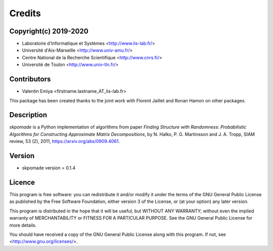 Credits
#######

Copyright(c) 2019-2020
----------------------

* Laboratoire d'Informatique et Systèmes <http://www.lis-lab.fr/>
* Université d'Aix-Marseille <http://www.univ-amu.fr/>
* Centre National de la Recherche Scientifique <http://www.cnrs.fr/>
* Université de Toulon <http://www.univ-tln.fr/>

Contributors
------------

* Valentin Emiya <firstname.lastname_AT_lis-lab.fr>

This package has been created thanks to the joint work with Florent Jaillet
and Ronan Hamon on other packages.

Description
-----------

`skpomade` is a Python implementation of algorithms from
paper *Finding Structure with Randomness: Probabilistic Algorithms for
Constructing Approximate Matrix Decompositions*, by N. Halko, P. G.
Martinsson and J. A. Tropp, SIAM review, 53 (2), 2011, https://arxiv.org/abs/0909.4061.


Version
-------

* skpomade version = 0.1.4

Licence
-------

This program is free software: you can redistribute it and/or modify
it under the terms of the GNU General Public License as published by
the Free Software Foundation, either version 3 of the License, or
(at your option) any later version.

This program is distributed in the hope that it will be useful,
but WITHOUT ANY WARRANTY; without even the implied warranty of
MERCHANTABILITY or FITNESS FOR A PARTICULAR PURPOSE.  See the
GNU General Public License for more details.

You should have received a copy of the GNU General Public License
along with this program.  If not, see <http://www.gnu.org/licenses/>.

